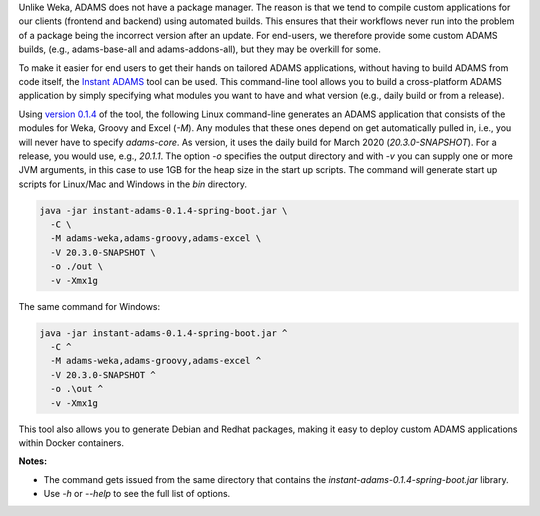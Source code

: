 .. title: Instant ADAMS
.. slug: instant-adams
.. date: 2020-03-04 09:50:0 UTC+13:00
.. tags: 
.. category: 
.. link: 
.. description: 
.. type: text
.. author: FracPete

Unlike Weka, ADAMS does not have a package manager. The reason is that we tend to compile
custom applications for our clients (frontend and backend) using automated builds. This
ensures that their workflows never run into the problem of a package being the incorrect
version after an update. For end-users, we therefore provide some custom ADAMS builds,
(e.g., adams-base-all and adams-addons-all), but they may be overkill for some.

To make it easier for end users to get their hands on tailored ADAMS applications, without
having to build ADAMS from code itself, the `Instant ADAMS <https://github.com/waikato-datamining/instant-adams>`__
tool can be used. This command-line tool allows you to build a cross-platform ADAMS
application by simply specifying what modules you want to have and what version (e.g., 
daily build or from a release).

Using `version 0.1.4 <https://github.com/waikato-datamining/instant-adams/releases/download/instant-adams-0.1.4/instant-adams-0.1.4-spring-boot.jar>`__ of the tool, the following Linux command-line generates an ADAMS application
that consists of the modules for Weka, Groovy and Excel (`-M`). Any modules that these ones depend
on get automatically pulled in, i.e., you will never have to specify `adams-core`. As version,
it uses the daily build for March 2020 (`20.3.0-SNAPSHOT`). For a release, you would use, e.g., `20.1.1`.
The option `-o` specifies the output directory and with `-v` you can supply one or more JVM arguments,
in this case to use 1GB for the heap size in the start up scripts. 
The command will generate start up scripts for Linux/Mac and Windows in the `bin` directory.

.. code::

   java -jar instant-adams-0.1.4-spring-boot.jar \
     -C \
     -M adams-weka,adams-groovy,adams-excel \
     -V 20.3.0-SNAPSHOT \
     -o ./out \
     -v -Xmx1g

The same command for Windows:

.. code::

   java -jar instant-adams-0.1.4-spring-boot.jar ^
     -C ^
     -M adams-weka,adams-groovy,adams-excel ^
     -V 20.3.0-SNAPSHOT ^
     -o .\out ^
     -v -Xmx1g

This tool also allows you to generate Debian and Redhat packages, making it
easy to deploy custom ADAMS applications within Docker containers.


**Notes:** 

* The command gets issued from the same directory that contains the
  `instant-adams-0.1.4-spring-boot.jar` library.
* Use `-h` or `--help` to see the full list of options.
